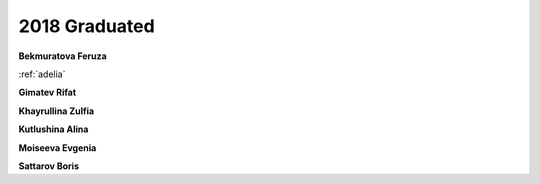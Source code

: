 2018 Graduated
==============

**Bekmuratova Feruza**

.. image:: imgs/fatykhova.jpg
    :width: 200

:ref:`adelia`

**Gimatev Rifat**

**Khayrullina Zulfia**

**Kutlushina Alina**

**Moiseeva Evgenia**

**Sattarov Boris**

